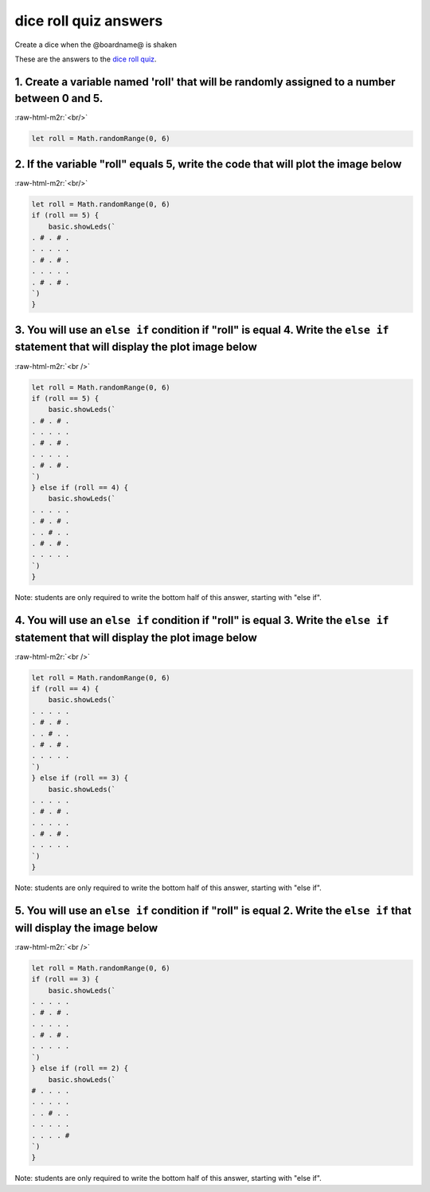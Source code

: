 .. role:: raw-html-m2r(raw)
   :format: html


dice roll quiz answers
======================

Create a dice when the @boardname@ is shaken 

These are the answers to the `dice roll quiz </lessons/dice-roll/quiz>`_.

1. Create a variable named 'roll' that will be randomly assigned to a number between 0 and 5.
---------------------------------------------------------------------------------------------

:raw-html-m2r:`<br/>`

.. code-block:: blocks

   let roll = Math.randomRange(0, 6)

2. If the variable "roll" equals 5, write the code that will plot the image below
---------------------------------------------------------------------------------


.. image:: /static/mb/lessons/die-roll-0.png
   :target: /static/mb/lessons/die-roll-0.png
   :alt: 


:raw-html-m2r:`<br/>`

.. code-block:: blocks

   let roll = Math.randomRange(0, 6)
   if (roll == 5) {
       basic.showLeds(`
   . # . # .
   . . . . .
   . # . # .
   . . . . .
   . # . # .
   `)
   }

3. You will use an ``else if`` condition if "roll" is equal 4. Write the ``else if`` statement that will display the plot image below
---------------------------------------------------------------------------------------------------------------------------------------------


.. image:: /static/mb/lessons/die-roll-1.png
   :target: /static/mb/lessons/die-roll-1.png
   :alt: 


:raw-html-m2r:`<br />`

.. code-block:: blocks


   let roll = Math.randomRange(0, 6)
   if (roll == 5) {
       basic.showLeds(`
   . # . # .
   . . . . .
   . # . # .
   . . . . .
   . # . # .
   `)
   } else if (roll == 4) {
       basic.showLeds(`
   . . . . .
   . # . # .
   . . # . .
   . # . # .
   . . . . .
   `)
   }

Note: students are only required to write the bottom half of this answer, starting with "else if".

4. You will use an ``else if`` condition if "roll" is equal 3. Write the ``else if`` statement that will display the plot image below
---------------------------------------------------------------------------------------------------------------------------------------------


.. image:: /static/mb/lessons/die-roll-2.png
   :target: /static/mb/lessons/die-roll-2.png
   :alt: 


:raw-html-m2r:`<br />`

.. code-block:: blocks

   let roll = Math.randomRange(0, 6)
   if (roll == 4) {
       basic.showLeds(`
   . . . . .
   . # . # .
   . . # . .
   . # . # .
   . . . . .
   `)
   } else if (roll == 3) {
       basic.showLeds(`
   . . . . .
   . # . # .
   . . . . .
   . # . # .
   . . . . .
   `)
   }

Note: students are only required to write the bottom half of this answer, starting with "else if".

5. You will use an ``else if`` condition if "roll" is equal 2. Write the ``else if`` that will display the image below
------------------------------------------------------------------------------------------------------------------------------


.. image:: /static/mb/lessons/die-roll-3.png
   :target: /static/mb/lessons/die-roll-3.png
   :alt: 


:raw-html-m2r:`<br />`

.. code-block:: blocks

   let roll = Math.randomRange(0, 6)
   if (roll == 3) {
       basic.showLeds(`
   . . . . .
   . # . # .
   . . . . .
   . # . # .
   . . . . .
   `)
   } else if (roll == 2) {
       basic.showLeds(`
   # . . . .
   . . . . .
   . . # . .
   . . . . .
   . . . . #
   `)
   }

Note: students are only required to write the bottom half of this answer, starting with "else if".
